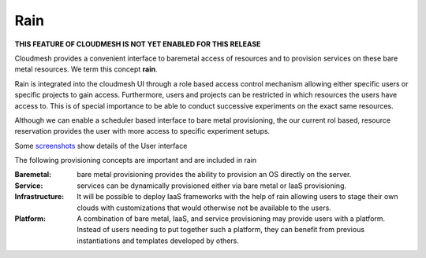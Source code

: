 Rain
======================================================================

**THIS FEATURE OF CLOUDMESH IS NOT YET ENABLED FOR THIS RELEASE**

Cloudmesh provides a convenient interface to baremetal access of
resources and to provision services on these bare metal resources. We
term this concept **rain**.

Rain is integrated into the cloudmesh UI through a role based access
control mechanism allowing either specific users or specific projects
to gain access. Furthermore, users and projects can be restricted in
which resources the users have access to.  This is of special
importance to be able to conduct successive experiments on the exact
same resources.

Although we can enable a scheduler based interface to bare metal
provisioning, the our current rol based, resource reservation provides
the user with more access to specific experiment setups.

Some `screenshots </screenshots>`_ show details of the User interface

The following provisioning concepts are important and are included in
rain

:Baremetal: bare metal provisioning provides the ability to provision
            an OS directly on the server.

:Service: services can be dynamically provisioned either via bare
          metal or IaaS provisioning.
         
:Infrastructure: It will be possible to deploy IaaS frameworks with
		 the help of rain allowing users to stage their own
		 clouds with customizations that would otherwise not
		 be available to the users.
          
:Platform: A combination of bare metal, IaaS, and service provisioning
           may provide users with a platform. Instead of users needing
           to put together such a platform, they can benefit from
           previous instantiations and templates developed by others.
          
          
